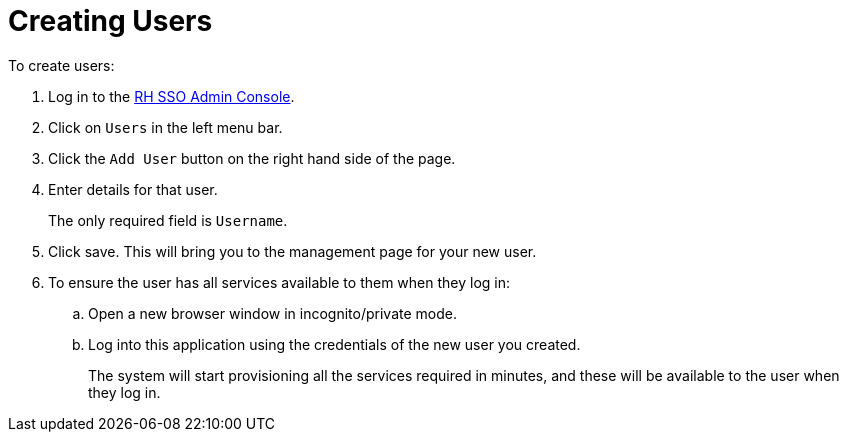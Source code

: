 // Module included in the following assemblies:
//
// <List assemblies here, each on a new line>

// Base the file name and the ID on the module title. For example:
// * file name: doing-procedure-a.adoc
// * ID: [id='doing-procedure-a']
// * Title: = Doing procedure A

// The ID is used as an anchor for linking to the module. Avoid changing it after the module has been published to ensure existing links are not broken.
[id='creating-users_{context}']
// The `context` attribute enables module reuse. Every module's ID includes {context}, which ensures that the module has a unique ID even if it is reused multiple times in a guide.
:sso-admin-url: https://url


= Creating Users


// based off https://www.keycloak.org/docs/3.3/server_admin/topics/users/create-user.html

To create users:

. Log in to the link:{sso-admin-url}[RH SSO Admin Console].
. Click on `Users` in the left menu bar.
. Click the `Add User` button on the right hand side of the page.
. Enter details for that user.
+
The only required field is `Username`.
. Click save.  This will bring you to the management page for your new user.

. To ensure the user has all services available to them when they log in:
.. Open a new browser window in incognito/private mode.
.. Log into this application using the credentials of the new user you created.
+
The system will start provisioning all the services required in minutes, and these will be available to the user when they log in.


